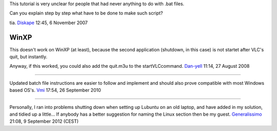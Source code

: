 This tutorial is very unclear for people that had never anything to do with .bat files.

Can you explain step by step what have to be done to make such script?

tia. `Diskape <User:Diskape>`__ 12:45, 6 November 2007

WinXP
-----

This doesn't work on WinXP (at least), because the second application (shutdown, in this case) is not startet after VLC's quit, but instantly.

Anyway, if this worked, you could also add the quit.m3u to the startVLCcommand. `Dan-yell <User:Dan-yell>`__ 11:14, 27 August 2008‎

--------------

Updated batch file instructions are easier to follow and implement and should also prove compatible with most Windows based OS's. `Vmi <User:Vmi>`__ 17:54, 26 September 2010‎

--------------

Personally, I ran into problems shutting down when setting up Lubuntu on an old laptop, and have added in my solution, and tidied up a little... If anybody has a better suggestion for naming the Linux section then be my guest. `Generalissimo <User:Generalissimo>`__ 21:08, 9 September 2012 (CEST)
